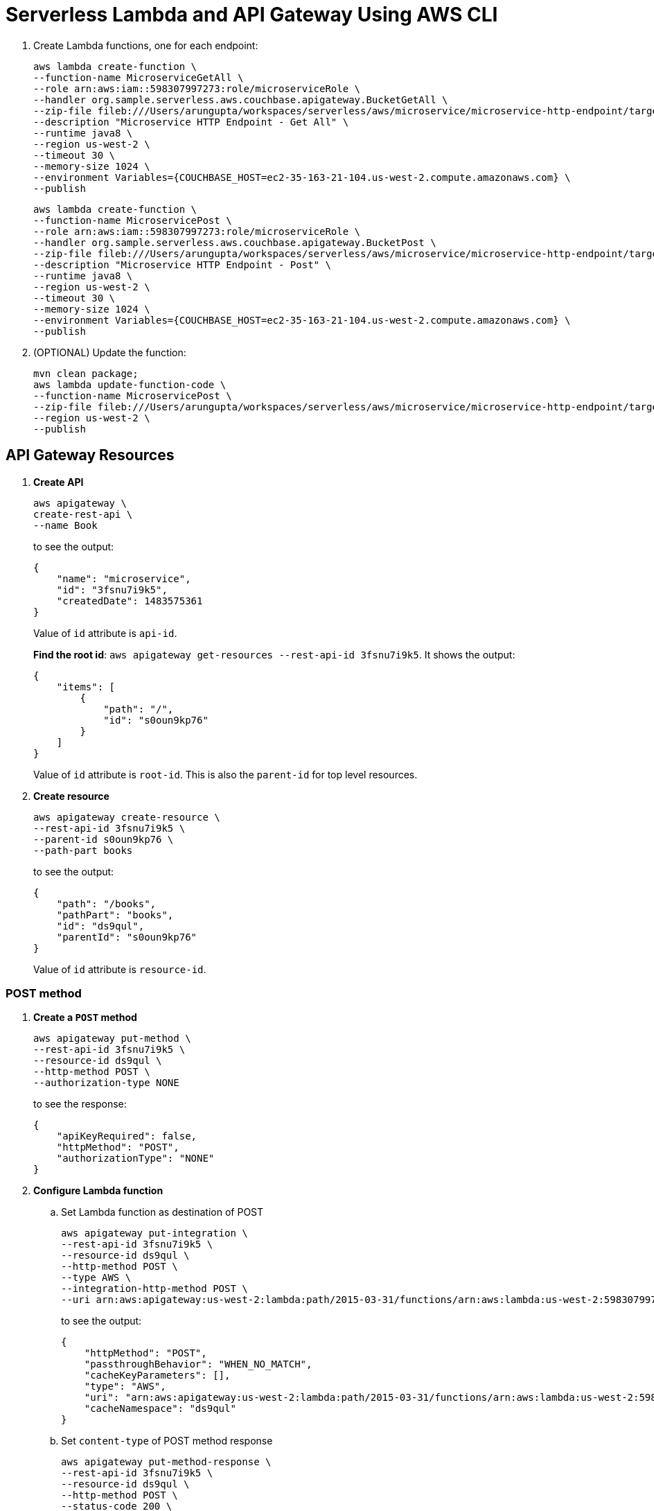 = Serverless Lambda and API Gateway Using AWS CLI

. Create Lambda functions, one for each endpoint:
+
```
aws lambda create-function \
--function-name MicroserviceGetAll \
--role arn:aws:iam::598307997273:role/microserviceRole \
--handler org.sample.serverless.aws.couchbase.apigateway.BucketGetAll \
--zip-file fileb:///Users/arungupta/workspaces/serverless/aws/microservice/microservice-http-endpoint/target/microservice-http-endpoint-1.0-SNAPSHOT.jar \
--description "Microservice HTTP Endpoint - Get All" \
--runtime java8 \
--region us-west-2 \
--timeout 30 \
--memory-size 1024 \
--environment Variables={COUCHBASE_HOST=ec2-35-163-21-104.us-west-2.compute.amazonaws.com} \
--publish
```
+
```
aws lambda create-function \
--function-name MicroservicePost \
--role arn:aws:iam::598307997273:role/microserviceRole \
--handler org.sample.serverless.aws.couchbase.apigateway.BucketPost \
--zip-file fileb:///Users/arungupta/workspaces/serverless/aws/microservice/microservice-http-endpoint/target/microservice-http-endpoint-1.0-SNAPSHOT.jar \
--description "Microservice HTTP Endpoint - Post" \
--runtime java8 \
--region us-west-2 \
--timeout 30 \
--memory-size 1024 \
--environment Variables={COUCHBASE_HOST=ec2-35-163-21-104.us-west-2.compute.amazonaws.com} \
--publish
```
+
. (OPTIONAL) Update the function:
+
```
mvn clean package;
aws lambda update-function-code \
--function-name MicroservicePost \
--zip-file fileb:///Users/arungupta/workspaces/serverless/aws/microservice/microservice-http-endpoint/target/microservice-http-endpoint-1.0-SNAPSHOT.jar \
--region us-west-2 \
--publish
```

== API Gateway Resources

. *Create API*
+
```
aws apigateway \
create-rest-api \
--name Book
```
+
to see the output:
+
```
{
    "name": "microservice", 
    "id": "3fsnu7i9k5", 
    "createdDate": 1483575361
}
```
+
Value of `id` attribute is `api-id`.
+
*Find the root id*: `aws apigateway get-resources --rest-api-id 3fsnu7i9k5`. It shows the output:
+
```
{
    "items": [
        {
            "path": "/", 
            "id": "s0oun9kp76"
        }
    ]
}
```
+
Value of `id` attribute is `root-id`. This is also the `parent-id` for top level resources.
+
. *Create resource*
+
```
aws apigateway create-resource \
--rest-api-id 3fsnu7i9k5 \
--parent-id s0oun9kp76 \
--path-part books
```
+
to see the output:
+
```
{
    "path": "/books", 
    "pathPart": "books", 
    "id": "ds9qul", 
    "parentId": "s0oun9kp76"
}
```
+
Value of `id` attribute is `resource-id`.

=== POST method

. *Create a `POST` method*
+
```
aws apigateway put-method \
--rest-api-id 3fsnu7i9k5 \
--resource-id ds9qul \
--http-method POST \
--authorization-type NONE
```
+
to see the response:
+
```
{
    "apiKeyRequired": false, 
    "httpMethod": "POST", 
    "authorizationType": "NONE"
}
```
+
. *Configure Lambda function*
.. Set Lambda function as destination of POST
+
```
aws apigateway put-integration \
--rest-api-id 3fsnu7i9k5 \
--resource-id ds9qul \
--http-method POST \
--type AWS \
--integration-http-method POST \
--uri arn:aws:apigateway:us-west-2:lambda:path/2015-03-31/functions/arn:aws:lambda:us-west-2:598307997273:function:MicroservicePost/invocations
```
+
to see the output:
+
```
{
    "httpMethod": "POST", 
    "passthroughBehavior": "WHEN_NO_MATCH", 
    "cacheKeyParameters": [], 
    "type": "AWS", 
    "uri": "arn:aws:apigateway:us-west-2:lambda:path/2015-03-31/functions/arn:aws:lambda:us-west-2:598307997273:function:MicroservicePost/invocations", 
    "cacheNamespace": "ds9qul"
}
```
+
.. Set `content-type` of POST method response
+
```
aws apigateway put-method-response \
--rest-api-id 3fsnu7i9k5 \
--resource-id ds9qul \
--http-method POST \
--status-code 200 \
--response-models "{\"application/json\": \"Empty\"}"
```
+
to see the response:
+
```
{
    "responseModels": {
        "application/json": "Empty"
    }, 
    "statusCode": "200"
}
```
+
.. Set `content-type` of POST method integration response
+
```
aws apigateway put-integration-response \
--rest-api-id 3fsnu7i9k5 \
--resource-id ds9qul \
--http-method POST \
--status-code 200 \
--response-templates "{\"application/json\": \"Empty\"}"
```
+
to see the response:
+
```
{
    "statusCode": "200", 
    "responseTemplates": {
        "application/json": "Empty"
    }
}
```
+
. *Deploy the API*
+
```
aws apigateway create-deployment \
--rest-api-id 3fsnu7i9k5 \
--stage-name test
```
+
to see the output:
+
```
{
    "id": "roqra5", 
    "createdDate": 1483575542
}
```
+
. *Grant permission* to allow API Gateway to invoke Lambda Function
+
```
aws lambda add-permission \
--function-name MicroservicePost \
--statement-id apigateway-test-post-1 \
--action lambda:InvokeFunction \
--principal apigateway.amazonaws.com \
--source-arn "arn:aws:execute-api:us-west-2:598307997273:3fsnu7i9k5/*/POST/books"
```
+
to see the response
+
```
{
    "Statement": "{\"Sid\":\"apigateway-test-post-1\",\"Resource\":\"arn:aws:lambda:us-west-2:598307997273:function:MicroservicePost\",\"Effect\":\"Allow\",\"Principal\":{\"Service\":\"apigateway.amazonaws.com\"},\"Action\":[\"lambda:InvokeFunction\"],\"Condition\":{\"ArnLike\":{\"AWS:SourceArn\":\"arn:aws:execute-api:us-west-2:598307997273:lb2qgujjif/*/POST/books\"}}}"
}
```
+
Grant permission to the deployed API:
+
```
aws lambda add-permission \
--function-name MicroservicePost \
--statement-id apigateway-test-post-2 \
--action lambda:InvokeFunction \
--principal apigateway.amazonaws.com \
--source-arn "arn:aws:execute-api:us-west-2:598307997273:3fsnu7i9k5/test/GET/books"
```
+
to see the output
+
```
{
    "Statement": "{\"Sid\":\"apigateway-test-post-2\",\"Resource\":\"arn:aws:lambda:us-west-2:598307997273:function:MicroservicePost\",\"Effect\":\"Allow\",\"Principal\":{\"Service\":\"apigateway.amazonaws.com\"},\"Action\":[\"lambda:InvokeFunction\"],\"Condition\":{\"ArnLike\":{\"AWS:SourceArn\":\"arn:aws:execute-api:us-west-2:598307997273:lb2qgujjif/test/GET/books\"}}}"
}
```
+
. *Test method*
+
```
aws apigateway test-invoke-method \
--rest-api-id 3fsnu7i9k5 \
--resource-id ds9qul \
--http-method POST \
--path-with-query-string "" \
--body "{\"id\": \"6\", \"bookname\": \"test book\", \"isbn\": \"123\", \"cost\": \"1.23\"}"
```
+
to see the response
+
```
{
    "status": 200, 
    "body": "Empty", 
    "log": "Execution log for request test-request\nThu Jan 05 00:21:05 UTC 2017 : Starting execution for request: test-invoke-request\nThu Jan 05 00:21:05 UTC 2017 : HTTP Method: POST, Resource Path: /books\nThu Jan 05 00:21:05 UTC 2017 : Method request path: {}\nThu Jan 05 00:21:05 UTC 2017 : Method request query string: {}\nThu Jan 05 00:21:05 UTC 2017 : Method request headers: {}\nThu Jan 05 00:21:05 UTC 2017 : Method request body before transformations: {\"id\": \"6\", \"bookname\": \"test book\", \"isbn\": \"123\", \"cost\": \"1.23\"}\nThu Jan 05 00:21:05 UTC 2017 : Endpoint request URI: https://lambda.us-west-2.amazonaws.com/2015-03-31/functions/arn:aws:lambda:us-west-2:598307997273:function:MicroservicePost/invocations\nThu Jan 05 00:21:05 UTC 2017 : Endpoint request headers: {x-amzn-lambda-integration-tag=test-request, Authorization=****************************************************************************************************************************************************************************************************************************************************************************************************************************************7512bb, X-Amz-Date=20170105T002105Z, x-amzn-apigateway-api-id=3fsnu7i9k5, X-Amz-Source-Arn=arn:aws:execute-api:us-west-2:598307997273:3fsnu7i9k5/null/POST/books, Accept=application/json, User-Agent=AmazonAPIGateway_3fsnu7i9k5, X-Amz-Security-Token=FQoDYXdzEOD//////////wEaDLaeIXcwMSJWR0cjFyK3A9FDvWrhcrarA8B2AJmUZexd4njsnjpPVchnXHgVc1wGrJhzvu5nYZIdJ2hvzerGLFg4HNaLCLUOmMGV+V9VQUBpYcAD/TGA6ToM7IARE99o22v2bVoIVDPgb7EfyTQRHcyPtPf6Lvgxr3aaZSaAGS0KSxPDotl4LUuIfRSFlabRX7fbTAn+h85DDVogQ2qb7UsPl0JQCsbqMbTnHdlEPG4InvuL61LsRXZzFnPugRbKXAtdWt7IReQAtDzqUk8dNfzJY2yOtY8XLlVR2yK7PoLqYIYPdzBTvYEvPTGhWuniFCa+/ALRXkzckoh4Plg [TRUNCATED]\nThu Jan 05 00:21:05 UTC 2017 : Endpoint request body after transformations: {\"id\": \"6\", \"bookname\": \"test book\", \"isbn\": \"123\", \"cost\": \"1.23\"}\nThu Jan 05 00:21:05 UTC 2017 : Endpoint response body before transformations: {\"errorMessage\":\"Class not found: org.sample.serverless.aws.couchbase.apigateway.BucketPost\",\"errorType\":\"class java.lang.ClassNotFoundException\"}\nThu Jan 05 00:21:05 UTC 2017 : Endpoint response headers: {x-amzn-Remapped-Content-Length=0, x-amzn-RequestId=d8f45cd8-d2dc-11e6-b83b-f54427452e6e, Connection=keep-alive, Content-Length=146, X-Amz-Function-Error=Unhandled, Date=Thu, 05 Jan 2017 00:21:05 GMT, Content-Type=application/json}\nThu Jan 05 00:21:05 UTC 2017 : Method response body after transformations: Empty\nThu Jan 05 00:21:05 UTC 2017 : Method response headers: {X-Amzn-Trace-Id=Root=1-586d9171-74e3cf5c46e18a79117fbd55, Content-Type=application/json}\nThu Jan 05 00:21:05 UTC 2017 : Successfully completed execution\nThu Jan 05 00:21:05 UTC 2017 : Method completed with status: 200\n", 
    "latency": 59, 
    "headers": {
        "X-Amzn-Trace-Id": "Root=1-586d9171-74e3cf5c46e18a79117fbd55", 
        "Content-Type": "application/json"
    }
}
```
+
. Get detailed logs using `aws logs filter-log-events --log-group /aws/lambda/MicroservicePost`.

=== GET method

. *Create a `GET` method*
+
```
aws apigateway put-method \
--rest-api-id 3fsnu7i9k5 \
--resource-id ds9qul \
--http-method GET \
--authorization-type NONE
```
. *Configure Lambda function*
.. Set Lambda function as destination of GET
+
```
aws apigateway put-integration \
--rest-api-id 3fsnu7i9k5 \
--resource-id ds9qul \
--http-method GET \
--type AWS \
--integration-http-method POST \
--uri arn:aws:apigateway:us-west-2:lambda:path/2015-03-31/functions/arn:aws:lambda:us-west-2:598307997273:function:MicroserviceGetAll/invocations
```
+
.. Set `content-type` of GET method response
+
```
aws apigateway put-method-response \
--rest-api-id 3fsnu7i9k5 \
--resource-id ds9qul \
--http-method GET \
--status-code 200 \
--response-models "{\"application/json\": \"Empty\"}"
```
+
.. Set `content-type` of GET method integration response
+
```
aws apigateway put-integration-response \
--rest-api-id 3fsnu7i9k5 \
--resource-id ds9qul \
--http-method GET \
--status-code 200 \
--response-templates "{\"application/json\": \"Empty\"}"
```
+
. *Grant permission* to allow API Gateway to invoke Lambda Function
+
```
aws lambda add-permission \
--function-name MicroserviceGetAll \
--statement-id apigateway-test-getall-1 \
--action lambda:InvokeFunction \
--principal apigateway.amazonaws.com \
--source-arn "arn:aws:execute-api:us-west-2:598307997273:lb2qgujjif/*/GET/books"
```
+
Grant permission to the deployed API:
+
```
aws lambda add-permission \
--function-name MicroserviceGetAll \
--statement-id apigateway-test-getall-2 \
--action lambda:InvokeFunction \
--principal apigateway.amazonaws.com \
--source-arn "arn:aws:execute-api:us-west-2:598307997273:lb2qgujjif/test/GET/books"
```
+
. *Test method*
+
```
aws apigateway test-invoke-method \
--rest-api-id 3fsnu7i9k5 \
--resource-id ds9qul \
--http-method GET
```
+
to see the response
+
```
{
    "status": 500, 
    "body": "{\"message\": \"Internal server error\"}", 
    "log": "Execution log for request test-request\nThu Jan 05 00:26:27 UTC 2017 : Starting execution for request: test-invoke-request\nThu Jan 05 00:26:27 UTC 2017 : HTTP Method: GET, Resource Path: /books\nThu Jan 05 00:26:27 UTC 2017 : Method request path: {}\nThu Jan 05 00:26:27 UTC 2017 : Method request query string: {}\nThu Jan 05 00:26:27 UTC 2017 : Method request headers: {}\nThu Jan 05 00:26:27 UTC 2017 : Method request body before transformations: \nThu Jan 05 00:26:27 UTC 2017 : Endpoint request URI: https://lambda.us-west-2.amazonaws.com/2015-03-31/functions/arn:aws:lambda:us-west-2:598307997273:function:MicroserviceGetAll/invocations\nThu Jan 05 00:26:27 UTC 2017 : Endpoint request headers: {x-amzn-lambda-integration-tag=test-request, Authorization=******************************************************************************************************************************************************************************************************************************************************************************************************b9199d, X-Amz-Date=20170105T002627Z, x-amzn-apigateway-api-id=3fsnu7i9k5, X-Amz-Source-Arn=arn:aws:execute-api:us-west-2:598307997273:3fsnu7i9k5/null/GET/books, Accept=application/json, User-Agent=AmazonAPIGateway_3fsnu7i9k5, X-Amz-Security-Token=FQoDYXdzEOD//////////wEaDCH64uXvIvkyvuwcYyK3AzMXVe76QGF0uZ9itgHSFXvuSloZ4YO/SzRecOCAf/Bgwn+VnAWz2Aq1kO8eRfaD4SwsBUqRcnKqOnMtdR+qjtbp60vxTKvFvpK/dL9Y8/9b4V/EKy4qnfUY1A9HYUTU3vUvxATn8+9SaMp64b8ayPVrFrsN6XZ9u8AiwGpdGsx407mo2L3S7RW1uOBHPdRNjlRW9w2tz1okToFRei/7DkmDpjTLiccGc8SzLU0yWEd/8nMtkpC3O5OL0sZ/qNqsCUlRyBtrPz/hYyfx0lqjauig2rWjwdqb8bF9HmoLEc4T2UiS5TetEbadT7iTSfdVIGyKI3Bxkt9mF6LeSETrG3U2Cs2T9mrcUd [TRUNCATED]\nThu Jan 05 00:26:27 UTC 2017 : Endpoint request body after transformations: \nThu Jan 05 00:26:27 UTC 2017 : Execution failed due to configuration error: Invalid permissions on Lambda function\nThu Jan 05 00:26:27 UTC 2017 : Method completed with status: 500\n", 
    "latency": 18
}
```
+
. Get detailed logs using `aws logs filter-log-events --log-group /aws/lambda/MicroserviceGetAll`.
